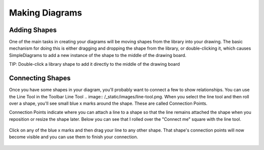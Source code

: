Making Diagrams
===============

Adding Shapes
-------------

One of the main tasks in creating your diagrams will be moving shapes from the library into your drawing.
The basic mechanism for doing this is either dragging and dropping the shape from the library,
or double-clicking it, which causes SimpleDiagrams to add a new instance of the shape to the middle of the drawing board.

TIP: Double-click a library shape to add it directly to the middle of the drawing board

Connecting Shapes
-----------------

Once you have some shapes in your diagram, you'll probably want to connect a few to show relationships. You can use
the Line Tool in the Toolbar Line Tool .. image:: /_static/images/line-tool.png. When you select the line tool and then roll over a shape, you'll see small
blue x marks around the shape. These are called Connection Points.

Connection Points indicate where you can attach a line to a shape so that the line remains attached the shape when you reposition
or resize the shape later. Below you can see that I rolled over the "Connect me" square with the line tool.

.. figure:: /_static/images/connecting-shapes-1.png

Click on any of the blue x marks and then drag your line to any other shape. That shape's connection points will now
become visible and you can use them to finish your connection.

.. figure:: /_static/images/connecting-shapes-2.png


